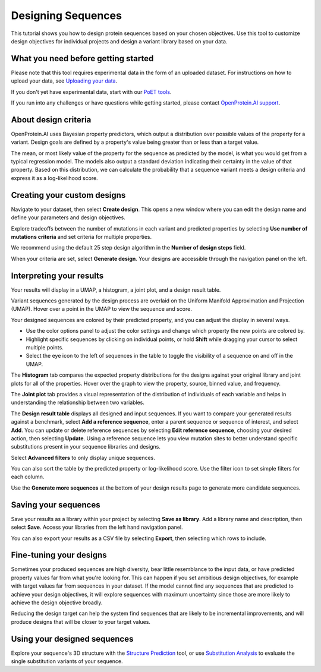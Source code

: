 Designing Sequences
===================

This tutorial shows you how to design protein sequences based on your chosen objectives. Use this tool to customize design objectives for individual projects and design a variant library based on your data.

What you need before getting started
-------------------------------------

Please note that this tool requires experimental data in the form of an uploaded dataset. For instructions on how to upload your data, see `Uploading your data <./uploading-your-data.md>`__.

If you don't yet have experimental data, start with our `PoET tools <../poet/index.md>`__.

If you run into any challenges or have questions while getting started, please contact `OpenProtein.AI support <https://www.openprotein.ai/contact>`__.

About design criteria
---------------------

OpenProtein.AI uses Bayesian property predictors, which output a distribution over possible values of the property for a variant. Design goals are defined by a property's value being greater than or less than a target value.

The mean, or most likely value of the property for the sequence as predicted by the model, is what you would get from a typical regression model. The models also output a standard deviation indicating their certainty in the value of that property. Based on this distribution, we can calculate the probability that a sequence variant meets a design criteria and express it as a log-likelihood score.

Creating your custom designs
-------------------------

Navigate to your dataset, then select **Create design**. This opens a new window where you can edit the design name and define your parameters and design objectives.

Explore tradeoffs between the number of mutations in each variant and predicted properties by selecting **Use number of mutations criteria** and set criteria for multiple properties.

We recommend using the default 25 step design algorithm in the **Number of design steps** field.

.. image:: ./img/design/design-criteria.png

When your criteria are set, select **Generate design**. Your designs are accessible through the navigation panel on the left.

Interpreting your results
------------------------

Your results will display in a UMAP, a histogram, a joint plot, and a design result table.

Variant sequences generated by the design process are overlaid on the Uniform Manifold Approximation and Projection (UMAP). Hover over a point in the UMAP to view the sequence and score.

Your designed sequences are colored by their predicted property, and you can adjust the display in several ways.

- Use the color options panel to adjust the color settings and change which property the new points are colored by.
- Highlight specific sequences by clicking on individual points, or hold **Shift** while dragging your cursor to select multiple points.
- Select the eye icon to the left of sequences in the table to toggle the visibility of a sequence on and off in the UMAP.

.. image:: ./img/design/design-UMAP.png

The **Histogram** tab compares the expected property distributions for the designs against your original library and joint plots for all of the properties. Hover over the graph to view the property, source, binned value, and frequency.

.. image:: ./img/design/design-histogram.png

The **Joint plot** tab provides a visual representation of the distribution of individuals of each variable and helps in understanding the relationship between two variables.

.. image:: ./img/design/design-joint-plot.png

The **Design result table** displays all designed and input sequences. If you want to compare your generated results against a benchmark, select **Add a reference sequence**, enter a parent sequence or sequence of interest, and select **Add**. You can update or delete reference sequences by selecting **Edit reference sequence**, choosing your desired action, then selecting **Update**. Using a reference sequence lets you view mutation sites to better understand specific substitutions present in your sequence libraries and designs.

Select **Advanced filters** to only display unique sequences.

You can also sort the table by the predicted property or log-likelihood score. Use the filter icon to set simple filters for each column.

Use the **Generate more sequences** at the bottom of your design results page to generate more candidate sequences.

Saving your sequences
--------------------

Save your results as a library within your project by selecting **Save as library**. Add a library name and description, then select **Save**. Access your libraries from the left hand navigation panel.

You can also export your results as a CSV file by selecting **Export**, then selecting which rows to include.

Fine-tuning your designs
----------------------

Sometimes your produced sequences are high diversity, bear little resemblance to the input data, or have predicted property values far from what you're looking for. This can happen if you set ambitious design objectives, for example with target values far from sequences in your dataset. If the model cannot find any sequences that are predicted to achieve your design objectives, it will explore sequences with maximum uncertainty since those are more likely to achieve the design objective broadly.

Reducing the design target can help the system find sequences that are likely to be incremental improvements, and will produce designs that will be closer to your target values.

Using your designed sequences
----------------------------

Explore your sequence's 3D structure with the `Structure Prediction <../structure-prediction/using-structure-prediction.md>`__ tool, or use `Substitution Analysis <./sub-analysis.md>`__ to evaluate the single substitution variants of your sequence.
